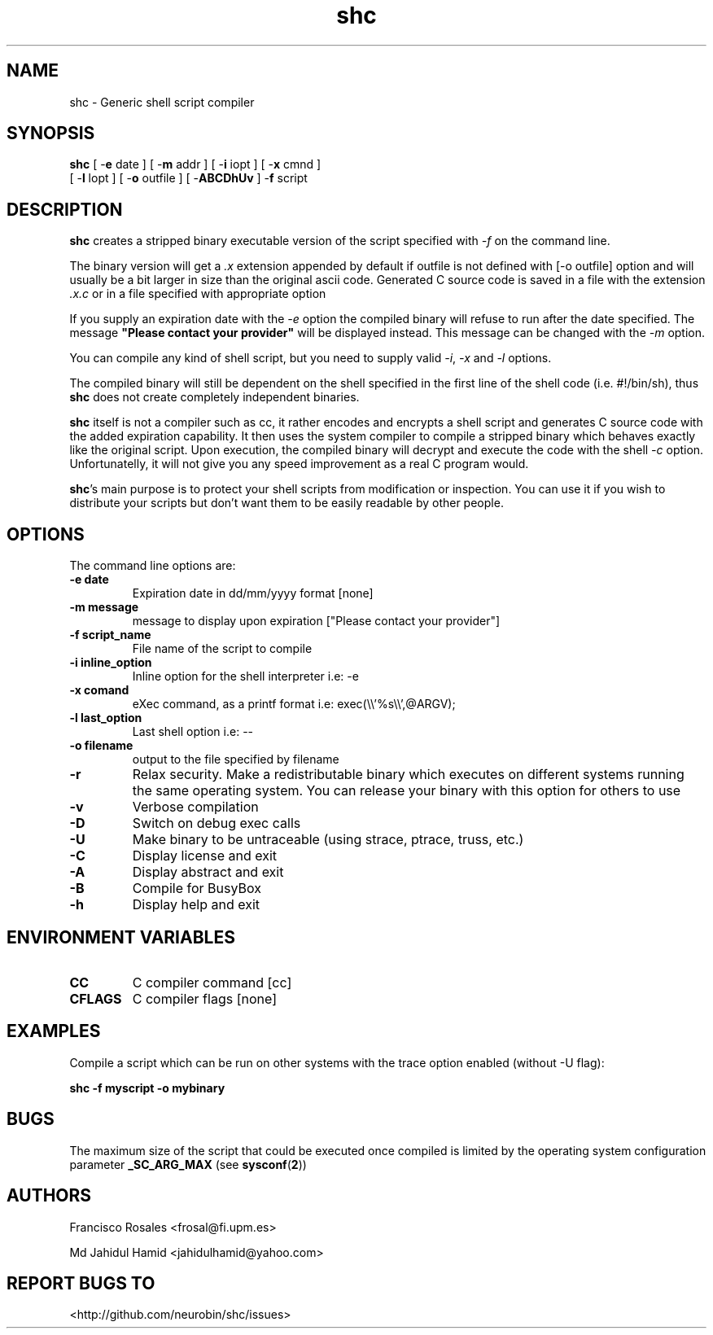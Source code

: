 .TH  shc 1  "May 17, 2017" "shc"
.UC 4

.SH "NAME"
shc - Generic shell script compiler
.SH "SYNOPSIS"
.B shc
[ \-\fBe\fP date ]
[ \-\fBm\fP addr ]
[ \-\fBi\fP iopt ]
[ \-\fBx\fP cmnd ]
.br
[ \-\fBl\fP lopt ]
[ \-\fBo\fP outfile ]
[ \-\fBABCDhUv\fP ]
\-\fBf\fP script
.SH "DESCRIPTION"
.B shc
creates a stripped binary executable version of the script
specified with \fI\-f\fP on the command line.

The binary version will get a \fI.x\fP extension appended by default if
outfile is not defined with [-o outfile] option
and will usually be a bit larger in size than the original ascii code.
Generated C source code is saved in a file with the extension \fI.x.c\fP
or in a file specified with appropriate option

If you supply an expiration date with the \fI\-e\fP option the
compiled binary will refuse to run after the date specified.
The message \fB"Please contact your provider"\fP will be displayed instead.
This message can be changed with the \fI\-m\fP option.

You can compile any kind of shell script, but you need to supply valid
\fI\-i\fP, \fI\-x\fP and \fI\-l\fP options.

The compiled binary will still be dependent on the shell specified
in the first line of the shell code (i.e. #!/bin/sh), thus \fBshc\fP does not create
completely independent binaries.

\fBshc\fP itself is not a compiler such as cc, it rather encodes and
encrypts a shell script and generates C source code with the added expiration
capability. It then uses the system compiler to compile a stripped binary
which behaves exactly like the original script. Upon execution, the compiled binary
will decrypt and execute the code with the shell \fI-c\fP option.
Unfortunatelly, it will not give you any speed improvement as a real C program would.

\fBshc\fP's main purpose is to protect your shell scripts from modification or
inspection. You can use it if you wish to distribute your scripts but don't
want them to be easily readable by other people.
.SH "OPTIONS"
The command line options are:
.TP
.B -e date
Expiration date in dd/mm/yyyy format [none]
.TP
.B -m message
message to display upon expiration ["Please contact your provider"]
.TP
.B -f script_name
File name of the script to compile
.TP
.B -i inline_option
Inline option for the shell interpreter i.e: -e
.TP
.B -x comand
eXec command, as a printf format i.e: exec(\\\\'%s\\\\',@ARGV);
.TP
.B -l last_option
Last shell option i.e: --
.TP
.B -o filename
output to the file specified by filename
.TP
.B -r
Relax security. Make a redistributable binary which executes on
different systems running the same operating system. You can release
your binary with this option for others to use
.TP
.B -v
Verbose compilation
.TP
.B -D
Switch on debug exec calls
.TP
.B -U
Make binary to be untraceable (using strace, ptrace, truss, etc.)
.TP
.B -C
Display license and exit
.TP
.B -A
Display abstract and exit
.TP
.B -B
Compile for BusyBox
.TP
.B -h
Display help and exit
.SH "ENVIRONMENT VARIABLES"
.TP
.B CC
C compiler command [cc]
.TP
.B CFLAGS
C compiler flags [none]
.SH "EXAMPLES"

Compile a script which can be run on other systems with the trace
option enabled (without -U flag):

.B \fBshc\fP -f myscript -o mybinary
.SH "BUGS"
The maximum size of the script that could be executed once compiled is limited
by the operating system configuration parameter
.B _SC_ARG_MAX
(see
.BR sysconf ( 2 )\c
)
.SH "AUTHORS"
Francisco Rosales <frosal@fi.upm.es>

Md Jahidul Hamid <jahidulhamid@yahoo.com>
.SH "REPORT BUGS TO"
<http://github.com/neurobin/shc/issues>

